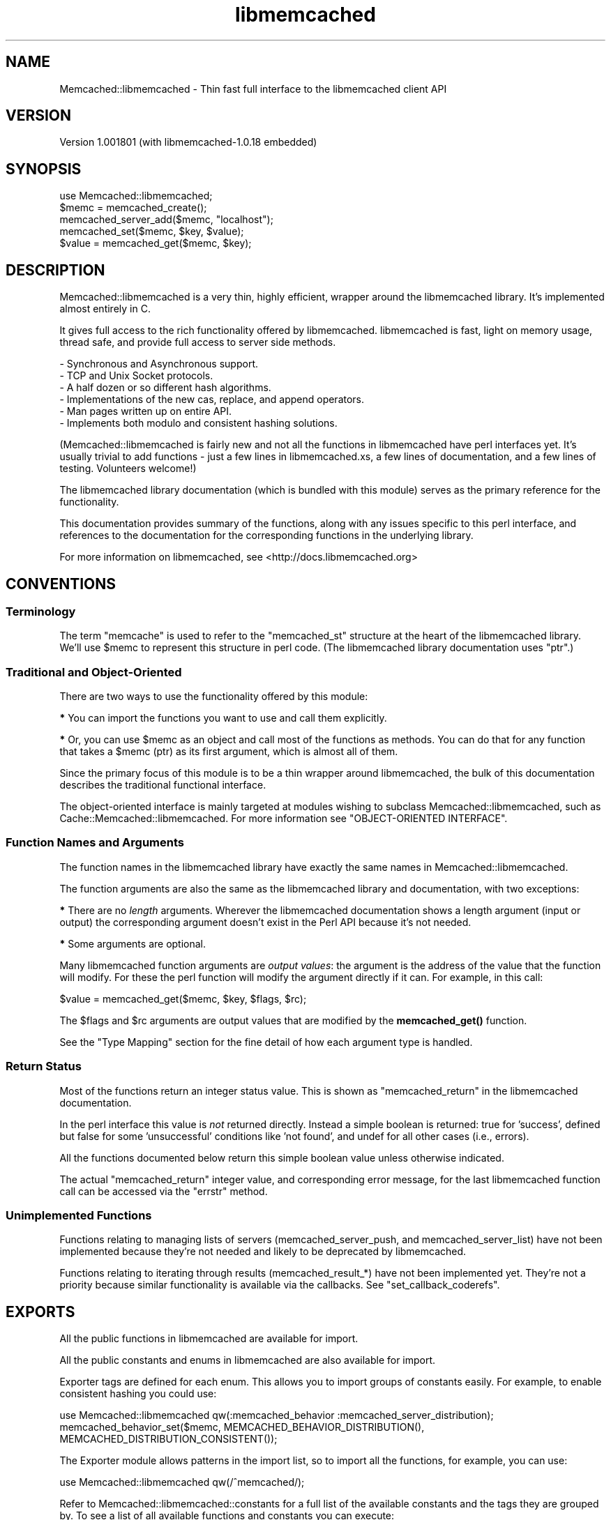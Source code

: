 .\" -*- mode: troff; coding: utf-8 -*-
.\" Automatically generated by Pod::Man 5.01 (Pod::Simple 3.43)
.\"
.\" Standard preamble:
.\" ========================================================================
.de Sp \" Vertical space (when we can't use .PP)
.if t .sp .5v
.if n .sp
..
.de Vb \" Begin verbatim text
.ft CW
.nf
.ne \\$1
..
.de Ve \" End verbatim text
.ft R
.fi
..
.\" \*(C` and \*(C' are quotes in nroff, nothing in troff, for use with C<>.
.ie n \{\
.    ds C` ""
.    ds C' ""
'br\}
.el\{\
.    ds C`
.    ds C'
'br\}
.\"
.\" Escape single quotes in literal strings from groff's Unicode transform.
.ie \n(.g .ds Aq \(aq
.el       .ds Aq '
.\"
.\" If the F register is >0, we'll generate index entries on stderr for
.\" titles (.TH), headers (.SH), subsections (.SS), items (.Ip), and index
.\" entries marked with X<> in POD.  Of course, you'll have to process the
.\" output yourself in some meaningful fashion.
.\"
.\" Avoid warning from groff about undefined register 'F'.
.de IX
..
.nr rF 0
.if \n(.g .if rF .nr rF 1
.if (\n(rF:(\n(.g==0)) \{\
.    if \nF \{\
.        de IX
.        tm Index:\\$1\t\\n%\t"\\$2"
..
.        if !\nF==2 \{\
.            nr % 0
.            nr F 2
.        \}
.    \}
.\}
.rr rF
.\" ========================================================================
.\"
.IX Title "libmemcached 3"
.TH libmemcached 3 2015-05-07 "perl v5.38.2" "User Contributed Perl Documentation"
.\" For nroff, turn off justification.  Always turn off hyphenation; it makes
.\" way too many mistakes in technical documents.
.if n .ad l
.nh
.SH NAME
Memcached::libmemcached \- Thin fast full interface to the libmemcached client API
.SH VERSION
.IX Header "VERSION"
Version 1.001801 (with libmemcached\-1.0.18 embedded)
.SH SYNOPSIS
.IX Header "SYNOPSIS"
.Vb 1
\&  use Memcached::libmemcached;
\&
\&  $memc = memcached_create();
\&
\&  memcached_server_add($memc, "localhost");
\&
\&  memcached_set($memc, $key, $value);
\&
\&  $value = memcached_get($memc, $key);
.Ve
.SH DESCRIPTION
.IX Header "DESCRIPTION"
Memcached::libmemcached is a very thin, highly efficient, wrapper around the
libmemcached library. It's implemented almost entirely in C.
.PP
It gives full access to the rich functionality offered by libmemcached.
libmemcached is fast, light on memory usage, thread safe, and provide full
access to server side methods.
.PP
.Vb 6
\& \- Synchronous and Asynchronous support.
\& \- TCP and Unix Socket protocols.
\& \- A half dozen or so different hash algorithms.
\& \- Implementations of the new cas, replace, and append operators.
\& \- Man pages written up on entire API.
\& \- Implements both modulo and consistent hashing solutions.
.Ve
.PP
(Memcached::libmemcached is fairly new and not all the functions in
libmemcached have perl interfaces yet.  It's usually trivial to add functions \-
just a few lines in libmemcached.xs, a few lines of documentation, and a few
lines of testing.  Volunteers welcome!)
.PP
The libmemcached library documentation (which is bundled with this module)
serves as the primary reference for the functionality.
.PP
This documentation provides summary of the functions, along with any issues
specific to this perl interface, and references to the documentation for the
corresponding functions in the underlying library.
.PP
For more information on libmemcached, see <http://docs.libmemcached.org>
.SH CONVENTIONS
.IX Header "CONVENTIONS"
.SS Terminology
.IX Subsection "Terminology"
The term "memcache" is used to refer to the \f(CW\*(C`memcached_st\*(C'\fR structure at the
heart of the libmemcached library. We'll use \f(CW$memc\fR to represent this
structure in perl code. (The libmemcached library documentation uses \f(CW\*(C`ptr\*(C'\fR.)
.SS "Traditional and Object-Oriented"
.IX Subsection "Traditional and Object-Oriented"
There are two ways to use the functionality offered by this module:
.PP
\&\fB*\fR You can import the functions you want to use and call them explicitly.
.PP
\&\fB*\fR Or, you can use \f(CW$memc\fR as an object and call most of the functions as methods.
You can do that for any function that takes a \f(CW$memc\fR (ptr) as its first
argument, which is almost all of them.
.PP
Since the primary focus of this module is to be a thin wrapper around
libmemcached, the bulk of this documentation describes the traditional
functional interface.
.PP
The object-oriented interface is mainly targeted at modules wishing to subclass
Memcached::libmemcached, such as Cache::Memcached::libmemcached.  For more information
see "OBJECT-ORIENTED INTERFACE".
.SS "Function Names and Arguments"
.IX Subsection "Function Names and Arguments"
The function names in the libmemcached library have exactly the same names in
Memcached::libmemcached.
.PP
The function arguments are also the same as the libmemcached library and
documentation, with two exceptions:
.PP
\&\fB*\fR There are no \fIlength\fR arguments. Wherever the libmemcached documentation
shows a length argument (input or output) the corresponding argument doesn't
exist in the Perl API because it's not needed.
.PP
\&\fB*\fR Some arguments are optional.
.PP
Many libmemcached function arguments are \fIoutput values\fR: the argument is the
address of the value that the function will modify. For these the perl function
will modify the argument directly if it can. For example, in this call:
.PP
.Vb 1
\&    $value = memcached_get($memc, $key, $flags, $rc);
.Ve
.PP
The \f(CW$flags\fR and \f(CW$rc\fR arguments are output values that are modified by the
\&\fBmemcached_get()\fR function.
.PP
See the "Type Mapping" section for the fine detail of how each argument type
is handled.
.SS "Return Status"
.IX Subsection "Return Status"
Most of the functions return an integer status value. This is shown as
\&\f(CW\*(C`memcached_return\*(C'\fR in the libmemcached documentation.
.PP
In the perl interface this value is \fInot\fR returned directly. Instead a simple
boolean is returned: true for 'success', defined but false for some
\&'unsuccessful' conditions like 'not found', and undef for all other cases (i.e., errors).
.PP
All the functions documented below return this simple boolean value unless
otherwise indicated.
.PP
The actual \f(CW\*(C`memcached_return\*(C'\fR integer value, and corresponding error message,
for the last libmemcached function call can be accessed via the
"errstr" method.
.SS "Unimplemented Functions"
.IX Subsection "Unimplemented Functions"
Functions relating to managing lists of servers (memcached_server_push, and
memcached_server_list) have not been implemented because they're not needed and
likely to be deprecated by libmemcached.
.PP
Functions relating to iterating through results (memcached_result_*) have not
been implemented yet. They're not a priority because similar functionality is
available via the callbacks. See "set_callback_coderefs".
.SH EXPORTS
.IX Header "EXPORTS"
All the public functions in libmemcached are available for import.
.PP
All the public constants and enums in libmemcached are also available for import.
.PP
Exporter tags are defined for each enum. This allows you to import groups of
constants easily. For example, to enable consistent hashing you could use:
.PP
.Vb 1
\&  use Memcached::libmemcached qw(:memcached_behavior :memcached_server_distribution);
\&
\&  memcached_behavior_set($memc, MEMCACHED_BEHAVIOR_DISTRIBUTION(), MEMCACHED_DISTRIBUTION_CONSISTENT());
.Ve
.PP
The Exporter module allows patterns in the import list, so to import all the
functions, for example, you can use:
.PP
.Vb 1
\&  use Memcached::libmemcached qw(/^memcached/);
.Ve
.PP
Refer to Memcached::libmemcached::constants for a full list of the available
constants and the tags they are grouped by. To see a list of all available
functions and constants you can execute:
.PP
.Vb 1
\&  perl \-MMemcached::libmemcached \-le \*(Aqprint $_ for @Memcached::libmemcached::EXPORT_OK\*(Aq
.Ve
.SH FUNCTIONS
.IX Header "FUNCTIONS"
.SS "Functions For Managing Memcaches"
.IX Subsection "Functions For Managing Memcaches"
\fImemcached_create\fR
.IX Subsection "memcached_create"
.PP
.Vb 1
\&  my $memc = memcached_create();
.Ve
.PP
Creates and returns a 'memcache' that represents the state of
communication with a set of memcached servers.
See Memcached::libmemcached::memcached_create.
.PP
\fImemcached_clone\fR
.IX Subsection "memcached_clone"
.PP
.Vb 1
\&  my $memc = memcached_clone(undef, undef);
.Ve
.PP
XXX Not currently recommended for use.
See Memcached::libmemcached::memcached_create.
.PP
\fImemcached_free\fR
.IX Subsection "memcached_free"
.PP
.Vb 1
\&  memcached_free($memc);
.Ve
.PP
Frees the memory associated with \f(CW$memc\fR.
After calling it \f(CW$memc\fR can't be used.
See Memcached::libmemcached::memcached_create.
.PP
\fImemcached_server_count\fR
.IX Subsection "memcached_server_count"
.PP
.Vb 1
\&  $server_count= memcached_server_count($memc);
.Ve
.PP
Returns a count of the number of servers
associated with \f(CW$memc\fR.
See Memcached::libmemcached::memcached_servers.
.PP
\fImemcached_server_add\fR
.IX Subsection "memcached_server_add"
.PP
\fImemcached_server_add_with_weight\fR
.IX Subsection "memcached_server_add_with_weight"
.PP
.Vb 2
\&  memcached_server_add($memc, $hostname, $port);
\&  memcached_server_add_with_weight($memc, $hostname, $port, $weight);
.Ve
.PP
Adds details of a single memcached server (accessed via TCP/IP) to \f(CW$memc\fR.
See Memcached::libmemcached::memcached_servers. The default weight is 0.
.PP
\fImemcached_server_add_unix_socket\fR
.IX Subsection "memcached_server_add_unix_socket"
.PP
\fImemcached_server_add_unix_socket_with_weight\fR
.IX Subsection "memcached_server_add_unix_socket_with_weight"
.PP
.Vb 2
\&  memcached_server_add_unix_socket($memc, $socket_path);
\&  memcached_server_add_unix_socket_with_weight($memc, $socket_path);
.Ve
.PP
Adds details of a single memcached server (accessed via a UNIX domain socket) to \f(CW$memc\fR.
See Memcached::libmemcached::memcached_servers. The default weight is 0.
.PP
\fImemcached_behavior_set\fR
.IX Subsection "memcached_behavior_set"
.PP
.Vb 1
\&  memcached_behavior_set($memc, $option_key, $option_value);
.Ve
.PP
Changes the value of a particular option.
See Memcached::libmemcached::memcached_behavior.
.PP
\fImemcached_behavior_get\fR
.IX Subsection "memcached_behavior_get"
.PP
.Vb 1
\&  memcached_behavior_get($memc, $option_key);
.Ve
.PP
Get the value of a particular option.
See Memcached::libmemcached::memcached_behavior.
.PP
\fImemcached_callback_set\fR
.IX Subsection "memcached_callback_set"
.PP
.Vb 1
\&  memcached_callback_set($memc, $flag, $value);
.Ve
.PP
Set callback flag value.
.PP
The only flag currently supported is \f(CW\*(C`MEMCACHED_CALLBACK_PREFIX_KEY\*(C'\fR.
The \f(CW$value\fR must be less than MEMCACHED_PREFIX_KEY_MAX_SIZE  (eg 128) bytes.
It also can't be empty <https://bugs.launchpad.net/libmemcached/+bug/667878>
.PP
\fImemcached_callback_get\fR
.IX Subsection "memcached_callback_get"
.PP
.Vb 1
\&  $value = memcached_callback_set($memc, $flag, $return_status);
.Ve
.PP
Get callback flag value. Sets return status in \f(CW$return_status\fR.
The only flag currently supported is \f(CW\*(C`MEMCACHED_CALLBACK_PREFIX_KEY\*(C'\fR.
Returns undef on error.
.SS "Functions for Setting Values"
.IX Subsection "Functions for Setting Values"
See Memcached::libmemcached::memcached_set.
.PP
\fImemcached_set\fR
.IX Subsection "memcached_set"
.PP
.Vb 2
\&  memcached_set($memc, $key, $value);
\&  memcached_set($memc, $key, $value, $expiration, $flags);
.Ve
.PP
Set \f(CW$value\fR as the value of \f(CW$key\fR.
\&\f(CW$expiration\fR and \f(CW$flags\fR are both optional and default to 0.
.PP
\fImemcached_add\fR
.IX Subsection "memcached_add"
.PP
.Vb 2
\&  memcached_add($memc, $key, $value);
\&  memcached_add($memc, $key, $value, $expiration, $flags);
.Ve
.PP
Like "memcached_set" except that an error is returned if \f(CW$key\fR \fIis\fR already
stored in the server.
.PP
\fImemcached_replace\fR
.IX Subsection "memcached_replace"
.PP
.Vb 2
\&  memcached_replace($memc, $key, $value);
\&  memcached_replace($memc, $key, $value, $expiration, $flags);
.Ve
.PP
Like "memcached_set" except that an error is returned if \f(CW$key\fR \fIis not\fR already
error is returned.
.PP
\fImemcached_prepend\fR
.IX Subsection "memcached_prepend"
.PP
.Vb 2
\&  memcached_prepend($memc, $key, $value);
\&  memcached_prepend($memc, $key, $value, $expiration, $flags);
.Ve
.PP
Prepend \f(CW$value\fR to the value of \f(CW$key\fR. \f(CW$key\fR must already exist.
\&\f(CW$expiration\fR and \f(CW$flags\fR are both optional and default to 0.
.PP
\fImemcached_append\fR
.IX Subsection "memcached_append"
.PP
.Vb 2
\&  memcached_append($memc, $key, $value);
\&  memcached_append($memc, $key, $value, $expiration, $flags);
.Ve
.PP
Append \f(CW$value\fR to the value of \f(CW$key\fR. \f(CW$key\fR must already exist.
\&\f(CW$expiration\fR and \f(CW$flags\fR are both optional and default to 0.
.PP
\fImemcached_cas\fR
.IX Subsection "memcached_cas"
.PP
.Vb 1
\&  memcached_cas($memc, $key, $value, $expiration, $flags, $cas)
.Ve
.PP
Overwrites data in the server stored as \f(CW$key\fR as long as \f(CW$cas\fR
still has the same value in the server.
.PP
Cas is still buggy in memached.  Turning on support for it in libmemcached is
optional.  Please see \fBmemcached_behavior_set()\fR for information on how to do this.
.PP
XXX and the \fBmemcached_result_cas()\fR function isn't implemented yet
so you can't get the \f(CW$cas\fR to use.
.SS "Functions for Fetching Values"
.IX Subsection "Functions for Fetching Values"
See Memcached::libmemcached::memcached_get.
.PP
The \fBmemcached_fetch_result()\fR and
.PP
\fImemcached_get\fR
.IX Subsection "memcached_get"
.PP
.Vb 2
\&  $value = memcached_get($memc, $key);
\&  $value = memcached_get($memc, $key, $flags, $rc);
.Ve
.PP
Get and return the value of \f(CW$key\fR.  Returns undef on error.
.PP
Also updates \f(CW$flags\fR to the value of the flags stored with \f(CW$value\fR,
and updates \f(CW$rc\fR with the return code.
.PP
\fImemcached_mget\fR
.IX Subsection "memcached_mget"
.PP
.Vb 2
\&  memcached_mget($memc, \e@keys);
\&  memcached_mget($memc, \e%keys);
.Ve
.PP
Triggers the asynchronous fetching of multiple keys at once. For multiple key
operations it is always faster to use this function. You \fImust\fR then use
\&\fBmemcached_fetch()\fR or \fBmemcached_fetch_result()\fR to retrieve any keys found.
No error is given on keys that are not found.
.PP
Instead of this function, you'd normally use the "mget_into_hashref" method.
.PP
\fImemcached_fetch\fR
.IX Subsection "memcached_fetch"
.PP
.Vb 2
\&  $value = memcached_fetch($memc, $key);
\&  $value = memcached_fetch($memc, $key, $flag, $rc);
.Ve
.PP
Fetch the next \f(CW$key\fR and \f(CW$value\fR pair returned in response to a \fBmemcached_mget()\fR call.
Returns undef if there are no more values.
.PP
If \f(CW$flag\fR is given then it will be updated to whatever flags were stored with the value.
If \f(CW$rc\fR is given then it will be updated to the return code.
.PP
This is similar to "memcached_get" except its fetching the results from the previous
call to "memcached_mget" and \f(CW$key\fR is an output parameter instead of an input.
Usually you'd just use the "mget_into_hashref" method instead.
.SS "Functions for Incrementing and Decrementing Values"
.IX Subsection "Functions for Incrementing and Decrementing Values"
memcached servers have the ability to increment and decrement unsigned integer keys
(overflow and underflow are not detected). This gives you the ability to use
memcached to generate shared sequences of values.
.PP
See Memcached::libmemcached::memcached_auto.
.PP
\fImemcached_increment\fR
.IX Subsection "memcached_increment"
.PP
.Vb 1
\&  memcached_increment( $key, $offset, $new_value_out );
.Ve
.PP
Increments the integer value associated with \f(CW$key\fR by \f(CW$offset\fR and returns the
new value in \f(CW$new_value_out\fR.
.PP
\fImemcached_decrement\fR
.IX Subsection "memcached_decrement"
.PP
.Vb 1
\&  memcached_decrement( $key, $offset, $new_value_out );
.Ve
.PP
Decrements the integer value associated with \f(CW$key\fR by \f(CW$offset\fR and returns the
new value in \f(CW$new_value_out\fR.
.PP
\fImemcached_increment_with_initial\fR
.IX Subsection "memcached_increment_with_initial"
.PP
.Vb 1
\&  memcached_increment_with_initial( $key, $offset, $initial, $expiration, $new_value_out );
.Ve
.PP
Increments the integer value associated with \f(CW$key\fR by \f(CW$offset\fR and returns the
new value in \f(CW$new_value_out\fR.
.PP
If the object specified by key does not exist, one of two things may happen:
If the expiration value is MEMCACHED_EXPIRATION_NOT_ADD, the operation will fail.
For all other expiration values, the operation will succeed by seeding the
value for that key with a initial value to expire with the provided expiration time.
The flags will be set to zero.
.PP
\fImemcached_decrement_with_initial\fR
.IX Subsection "memcached_decrement_with_initial"
.PP
.Vb 1
\&  memcached_decrement_with_initial( $key, $offset, $initial, $expiration, $new_value_out );
.Ve
.PP
Decrements the integer value associated with \f(CW$key\fR by \f(CW$offset\fR and returns the
new value in \f(CW$new_value_out\fR.
.PP
If the object specified by key does not exist, one of two things may happen:
If the expiration value is MEMCACHED_EXPIRATION_NOT_ADD, the operation will fail.
For all other expiration values, the operation will succeed by seeding the
value for that key with a initial value to expire with the provided expiration time.
The flags will be set to zero.
.PP
\fImemcached_increment_by_key\fR
.IX Subsection "memcached_increment_by_key"
.PP
\fImemcached_decrement_by_key\fR
.IX Subsection "memcached_decrement_by_key"
.PP
\fImemcached_increment_with_initial_by_key\fR
.IX Subsection "memcached_increment_with_initial_by_key"
.PP
\fImemcached_decrement_with_initial_by_key\fR
.IX Subsection "memcached_decrement_with_initial_by_key"
.PP
These are the master key equivalents of the above. They all take an extra
initial \f(CW$master_key\fR parameter.
.SS "Functions for Deleting Values from memcached"
.IX Subsection "Functions for Deleting Values from memcached"
See Memcached::libmemcached::memcached_delete.
.PP
\fImemcached_delete\fR
.IX Subsection "memcached_delete"
.PP
.Vb 2
\&  memcached_delete($memc, $key);
\&  memcached_delete($memc, $key, $expiration);
.Ve
.PP
Delete \f(CW$key\fR. If \f(CW$expiration\fR is greater than zero then the key is deleted by
memcached after that many seconds.
.SS "Functions for Accessing Statistics from memcached"
.IX Subsection "Functions for Accessing Statistics from memcached"
Not yet implemented. See Memcached::libmemcached::memcached_stats.
.PP
See walk_stats.
.SS "Miscellaneous Functions"
.IX Subsection "Miscellaneous Functions"
.SS memcached_lib_version
.IX Subsection "memcached_lib_version"
.Vb 1
\&  $version = memcached_lib_version()
.Ve
.PP
Returns a simple version string, like "1.0.17", representing the libmemcached
version (version of the client library, not server).
.SS memcached_version
.IX Subsection "memcached_version"
.Vb 2
\&  $version = memcached_version($memc)
\&  ($version1, $version2, $version3) = memcached_version($memc)
.Ve
.PP
Returns the \fIlowest\fR version of all the memcached servers.
.PP
In scalar context returns a simple version string, like "1.2.3".
In list context returns the individual version component numbers.
Returns an empty list if there was an error.
.PP
Note that the return value differs from that of the underlying libmemcached
library \fBmemcached_version()\fR function.
.SS memcached_verbosity
.IX Subsection "memcached_verbosity"
.Vb 1
\&  memcached_verbosity($memc, $verbosity)
.Ve
.PP
Modifies the "verbosity" of the memcached servers associated with \f(CW$memc\fR.
See Memcached::libmemcached::memcached_verbosity.
.PP
\fImemcached_flush\fR
.IX Subsection "memcached_flush"
.PP
.Vb 1
\&  memcached_flush($memc, $expiration);
.Ve
.PP
Wipe clean the contents of associated memcached servers.
See Memcached::libmemcached::memcached_flush.
.SS memcached_quit
.IX Subsection "memcached_quit"
.Vb 1
\&  memcached_quit($memc)
.Ve
.PP
Disconnect from all currently connected servers and reset libmemcached state associated with \f(CW$memc\fR.
Not normally called explicitly.
See Memcached::libmemcached::memcached_quit.
.PP
\fImemcached_strerror\fR
.IX Subsection "memcached_strerror"
.PP
.Vb 1
\&  $string = memcached_strerror($memc, $return_code)
.Ve
.PP
\&\fBmemcached_strerror()\fR takes a \f(CW\*(C`memcached_return\*(C'\fR value and returns a string describing the error.
The string should be treated as read-only (it may be so in future versions).
See also Memcached::libmemcached::memcached_strerror.
.PP
This function is rarely needed in the Perl interface because the return code is
a \fIdualvar\fR that already contains the error string.
.SS "Grouping Keys On Servers"
.IX Subsection "Grouping Keys On Servers"
Normally libmemcached hashes the \f(CW$key\fR value to select which memcached server to
communicate with. If you have several keys relating to a single object then
it's very likely that the corresponding values will be stored in different
memcached servers.
.PP
It would be more efficient, in general, when setting and getting multiple
related values, if it was possible to specify a different value to be hashed to
select which memcached server to communicate with. With libmemcached, you can.
.PP
Most of the functions for setting and getting values have \f(CW*_by_key\fR variants
for exactly this reason.  These all have an extra \f(CW$master_key\fR parameter
immediately after the \f(CW$memc\fR parameter. For example:
.PP
.Vb 1
\&    memcached_mget($memc, \e%keys, \e%dest);
\&
\&    memcached_mget_by_key($memc, $maskey_key, \e%keys, \e%dest);
.Ve
.PP
The \f(CW*_by_key\fR variants all work in exactly the same way as the corresponding
plain function, except that libmemcached hashes \f(CW$master_key\fR instead of \f(CW$key\fR to
which memcached server to communicate with.
.PP
If \f(CW$master_key\fR is undef then the functions behave the same as their non-by-key
variants, i.e., \f(CW$key\fR is used for hashing.
.PP
By-key variants of "Functions for Fetching Values":
.PP
\fImemcached_get_by_key\fR
.IX Subsection "memcached_get_by_key"
.PP
\fImemcached_mget_by_key\fR
.IX Subsection "memcached_mget_by_key"
.PP
By-key variants of "Functions for Setting Values":
.PP
\fImemcached_set_by_key\fR
.IX Subsection "memcached_set_by_key"
.PP
\fImemcached_replace_by_key\fR
.IX Subsection "memcached_replace_by_key"
.PP
\fImemcached_add_by_key\fR
.IX Subsection "memcached_add_by_key"
.PP
\fImemcached_append_by_key\fR
.IX Subsection "memcached_append_by_key"
.PP
\fImemcached_cas_by_key\fR
.IX Subsection "memcached_cas_by_key"
.PP
\fImemcached_prepend_by_key\fR
.IX Subsection "memcached_prepend_by_key"
.PP
\fImemcached_delete_by_key\fR
.IX Subsection "memcached_delete_by_key"
.SH "OBJECT-ORIENTED INTERFACE"
.IX Header "OBJECT-ORIENTED INTERFACE"
.SS Methods
.IX Subsection "Methods"
\fInew\fR
.IX Subsection "new"
.PP
.Vb 1
\&  $memc = $class\->new; # same as memcached_create()
.Ve
.PP
\fIerrstr\fR
.IX Subsection "errstr"
.PP
.Vb 1
\&  $errstr = $memc\->errstr;
.Ve
.PP
Returns the error message and code from the most recent call to any
libmemcached function that returns a \f(CW\*(C`memcached_return\*(C'\fR, which most do.
.PP
The return value is a \fIdualvar\fR, like $!, which means it has separate numeric
and string values. The numeric value is the memcached_return integer value,
and the string value is the corresponding error message what \fBmemcached_strerror()\fR
would return.
.PP
As a special case, if the memcached_return is MEMCACHED_ERRNO, indicating a
system call error, then the string returned by \fBstrerror()\fR is appended.
.PP
This method is also currently callable as \fBmemcached_errstr()\fR for compatibility
with an earlier version, but that deprecated alias will start warning and then
cease to exist in future versions.
.PP
\fImget_into_hashref\fR
.IX Subsection "mget_into_hashref"
.PP
.Vb 2
\&  $memc\->mget_into_hashref( \e@keys, \e%dest_hash); # keys from array
\&  $memc\->mget_into_hashref( \e%keys, \e%dest_hash); # keys from hash
.Ve
.PP
Combines \fBmemcached_mget()\fR and a \fBmemcached_fetch()\fR loop into a single highly
efficient call.
.PP
Fetched values are stored in \e%dest_hash, updating existing values or adding
new ones as appropriate.
.PP
This method is also currently callable as \fBmemcached_mget_into_hashref()\fR for
compatibility with an earlier version, but that deprecated alias will start
warning and then cease to exist in future versions.
.PP
\fIget_multi\fR
.IX Subsection "get_multi"
.PP
.Vb 1
\&  $hash_ref = $memc\->get_multi( @keys );
.Ve
.PP
Effectively the same as:
.PP
.Vb 1
\&  $memc\->mget_into_hashref( \e@keys, $hash_ref = { } )
.Ve
.PP
So it's very similar to "mget_into_hashref" but less efficient for large
numbers of keys (because the keys have to be pushed onto the argument stack)
and less flexible (because you can't add/update elements into an existing hash).
.PP
This method is provided to optimize subclasses that want to provide a
Cache::Memcached compatible API with maximum efficiency.
Note, however, that \f(CW\*(C`get_multi\*(C'\fR does \fInot\fR support the Cache::Memcached
feature where a key can be a reference to an array [ \f(CW$master_key\fR, \f(CW$key\fR ].
Use "memcached_mget_by_key" directly if you need that feature.
.PP
\fIget\fR
.IX Subsection "get"
.PP
.Vb 1
\&  $value = $memc\->get( $key );
.Ve
.PP
Effectively the same as:
.PP
.Vb 1
\&  $value = memcached_get( $memc, $key );
.Ve
.PP
The \f(CW\*(C`get\*(C'\fR method also supports the Cache::Memcached feature where \f(CW$key\fR can
be a reference to an array [ \f(CW$master_key\fR, \f(CW$key\fR ]. In which case the call is
effectively the same as:
.PP
.Vb 1
\&  $value = memcached_get_by_key( $memc, $key\->[0], $key\->[1] )
.Ve
.PP
\fIset_callback_coderefs\fR
.IX Subsection "set_callback_coderefs"
.PP
.Vb 1
\&  $memc\->set_callback_coderefs(\e&set_callback, \e&get_callback);
.Ve
.PP
This interface is \fIexperimental\fR and \fIlikely to change\fR. (It's also currently
used by Cache::Memcached::libmemcached, so don't use it if you're using that module.)
.PP
Specify functions which will be executed when values are set and/or get using \f(CW$memc\fR.
.PP
When the callbacks are executed \f(CW$_\fR is the value and the arguments are the key
and flags value. Both \f(CW$_\fR and the flags may be modified.
.PP
Currently the functions must return an empty list.
.PP
This method is also currently callable as \fBmemcached_set_callback_coderefs()\fR for
compatibility with an earlier version, but that deprecated alias will start
warning and then cease to exist in future versions.
.PP
\fIwalk_stats\fR
.IX Subsection "walk_stats"
.PP
.Vb 1
\&  $memc\->walk_stats( $stats_args, \e&my_stats_callback );
.Ve
.PP
This interface is \fIexperimental\fR and \fIlikely to change\fR.
.PP
Calls the \fBmemcached_stat_execute()\fR function to issue a "STAT \f(CW$stats_args\fR" command to
the connected memcached servers. The \f(CW$stats_args\fR argument is usually an empty string.
.PP
The callback function is called for each return value from each server.
The callback will be passed at least these parameters:
.PP
.Vb 5
\&  sub my_stats_callback {
\&    my ($key, $value, $hostport) = @_;
\&    # Do what you like with the above!
\&    return;
\&  }
.Ve
.PP
Currently the callback \fImust\fR return an empty list.
.PP
Prior to version 0.4402 the callback was passed a fourth argument which was a
copy of the \f(CW$stats_args\fR value. That is no longer the case. As a \fItemporary\fR aid
to migration, the \f(CW\*(C`walk_stats\*(C'\fR method does \f(CW\*(C`local $_ = $stats_args\*(C'\fR and
passes \f(CW$_\fR as the forth argument. That will work so long as the code in the
callback doesn't alter \f(CW$_\fR. If your callback code requires \f(CW$stats_args\fR you
should change it to be a closure instead.
.SS trace_level
.IX Subsection "trace_level"
.Vb 2
\&    $memc\->trace_level($trace_level);
\&    $trace_level = $memc\->trace_level;
.Ve
.PP
Sets the trace level (see "Tracing Execution"). Returns the previous trace level.
.PP
\fIget_server_for_key\fR
.IX Subsection "get_server_for_key"
.PP
.Vb 1
\&  $memc\->get_server_for_key( $key )
.Ve
.PP
This method uses \fImemcached_server_by_key\fR to get information about which server should contain
the specified \f(CW$key\fR.
.PP
It returns a string containing the hostname:port of the appropriate server, or undef on failure.
.SH "EXTRA INFORMATION"
.IX Header "EXTRA INFORMATION"
.SS "Tracing Execution"
.IX Subsection "Tracing Execution"
.Vb 1
\&    $memc\->trace_level($trace_level);
.Ve
.PP
If set >= 1 then any non-success memcached_return value will be logged via \fBwarn()\fR.
.PP
If set >= 2 or more then some data types will list conversions of input and output values for function calls.
.PP
The \f(CW\*(C`PERL_LIBMEMCACHED_TRACE\*(C'\fR environment variable provides a default.
The value is read when memcached_create is called.
.SS "Type Mapping"
.IX Subsection "Type Mapping"
For pointer arguments, undef is mapped to null on input and null is mapped to
undef on output.
.PP
XXX expand with details from typemap file
.SS "Deprecated Functions"
.IX Subsection "Deprecated Functions"
The following functions are available but deprecated in this release.
In the next release they'll generate warnings.
In a future release they'll be removed.
.PP
\fImemcached_errstr\fR
.IX Subsection "memcached_errstr"
.PP
Use "errstr" instead.
.PP
\fImemcached_mget_into_hashref\fR
.IX Subsection "memcached_mget_into_hashref"
.PP
Use "mget_into_hashref" instead.
.PP
\fImemcached_set_callback_coderefs\fR
.IX Subsection "memcached_set_callback_coderefs"
.PP
Use "set_callback_coderefs" instead.
.SH "AUTHOR EMERITUS"
.IX Header "AUTHOR EMERITUS"
Tim Bunce, \f(CW\*(C`<Tim.Bunce@pobox.com>\*(C'\fR with help from Patrick Galbraith and Daisuke Maki.
.PP
<http://www.tim.bunce.name>
.SH "CURRENT MAINTAINER"
.IX Header "CURRENT MAINTAINER"
Matthew Horsfall (alh) \f(CW\*(C`<wolfsage@gmail.com>\*(C'\fR
.PP
Daisuke Maki \f(CW\*(C`<daisuke@endeworks.jp>\*(C'\fR with occasional bursts of input from Tim Bunce.
.SH ACKNOWLEDGEMENTS
.IX Header "ACKNOWLEDGEMENTS"
Larry Wall for Perl, Brad Fitzpatrick for memcached, Brian Aker for libmemcached,
and Patrick Galbraith and Daisuke Maki for helping with the implementation.
.SH PORTABILITY
.IX Header "PORTABILITY"
See Slaven Rezic's excellent CPAN Testers Matrix at <http://matrix.cpantesters.org/?dist=Memcached\-libmemcached>
.PP
Along with Dave Cantrell's excellent CPAN Dependency tracker at
<http://deps.cpantesters.org/?module=Memcached%3A%3Alibmemcached&perl=any+version&os=any+OS>
.SH BUGS
.IX Header "BUGS"
Please report any bugs or feature requests to the GitHub issue tracker at
<https://github.com/timbunce/Memcached\-libmemcached/issues>.
We will be notified, and then you'll automatically be notified of progress on
your bug as we make changes.
.SH CONTRIBUTING
.IX Header "CONTRIBUTING"
The source is hosted at github: <https://github.com/timbunce/Memcached\-libmemcached>
Patches and volunteers always welcome.
.SH "COPYRIGHT & LICENSE"
.IX Header "COPYRIGHT & LICENSE"
Copyright 2008 Tim Bunce, All Rights Reserved.
.PP
This program is free software; you can redistribute it and/or modify it
under the same terms as Perl itself.
